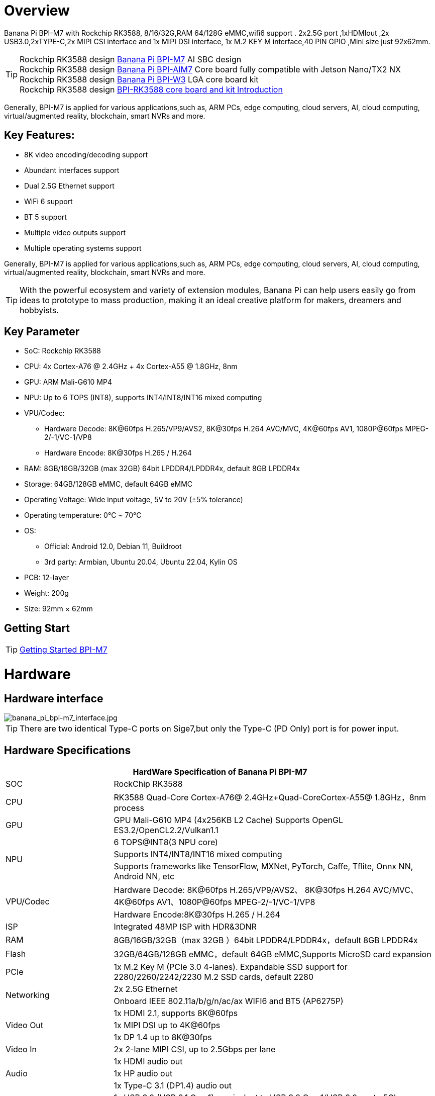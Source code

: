 = Overview

Banana Pi BPI-M7 with Rockchip RK3588, 8/16/32G,RAM 64/128G eMMC,wifi6 support . 2x2.5G port ,1xHDMIout ,2x USB3.0,2xTYPE-C,2x MIPI CSI interface and 1x MIPI DSI interface, 1x M.2 KEY M interface,40 PIN GPIO ,Mini size just 92x62mm.

TIP: Rockchip RK3588 design link:/en/BPI-M7/BananaPi_BPI-M7[Banana Pi BPI-M7] AI SBC design +
Rockchip RK3588 design link:/en/BPI-AIM7/BananaPi_BPI-AIM7[Banana Pi BPI-AIM7] Core board fully compatible with Jetson Nano/TX2 NX +
Rockchip RK3588 design link:/en/BPI-W3/BananaPi_BPI-W3[Banana Pi BPI-W3] LGA core board kit +
Rockchip RK3588 design link:/BPI-RK3588_CoreBoardAndDevelopmentKit/BananaPi_BPI-RK3588_CoreBoardAndDevelopmentKit[BPI-RK3588 core board and kit Introduction] 

Generally, BPI-M7 is applied for various applications,such as, ARM PCs, edge computing, cloud servers, AI, cloud computing, virtual/augmented reality, blockchain, smart NVRs and more.

== Key Features:

* 8K video encoding/decoding support
* Abundant interfaces support
* Dual 2.5G Ethernet support
* WiFi 6 support
* BT 5 support
* Multiple video outputs support
* Multiple operating systems support

Generally, BPI-M7 is applied for various applications,such as, ARM PCs, edge computing, cloud servers, AI, cloud computing, virtual/augmented reality, blockchain, smart NVRs and more.

TIP: With the powerful ecosystem and variety of extension modules, Banana Pi can help users easily go from ideas to prototype to mass production, making it an ideal creative platform for makers, dreamers and hobbyists.

== Key Parameter

* SoC: Rockchip RK3588
* CPU: 4x Cortex-A76 @ 2.4GHz + 4x Cortex-A55 @ 1.8GHz, 8nm
* GPU: ARM Mali-G610 MP4
* NPU: Up to 6 TOPS (INT8), supports INT4/INT8/INT16 mixed computing
* VPU/Codec:
** Hardware Decode: 8K@60fps H.265/VP9/AVS2, 8K@30fps H.264 AVC/MVC, 4K@60fps AV1, 1080P@60fps MPEG-2/-1/VC-1/VP8
** Hardware Encode: 8K@30fps H.265 / H.264
* RAM: 8GB/16GB/32GB (max 32GB) 64bit LPDDR4/LPDDR4x, default 8GB LPDDR4x
* Storage: 64GB/128GB eMMC, default 64GB eMMC
* Operating Voltage: Wide input voltage, 5V to 20V (±5% tolerance)
* Operating temperature: 0°C ~ 70°C
* OS:
** Official: Android 12.0, Debian 11, Buildroot
** 3rd party: Armbian, Ubuntu 20.04, Ubuntu 22.04, Kylin OS
* PCB: 12-layer
* Weight: 200g 
* Size: 92mm × 62mm

== Getting Start

TIP: link:/en/BPI-M7/GettingStarted_BPI-M7[Getting Started BPI-M7]

= Hardware 

== Hardware interface 

image::/bpi-m7/banana_pi_bpi-m7_interface.jpg[banana_pi_bpi-m7_interface.jpg]

TIP: There are two identical Type-C ports on Sige7,but only the Type-C (PD Only) port is for power input.

== Hardware Specifications

[options="header",cols="1,3"]
|====
2+| HardWare Specification of Banana Pi BPI-M7 
|SOC	|RockChip RK3588
|CPU	|RK3588 Quad-Core Cortex-A76@ 2.4GHz+Quad-CoreCortex-A55@ 1.8GHz，8nm process
|GPU	|GPU Mali-G610 MP4 (4x256KB L2 Cache) Supports OpenGL ES3.2/OpenCL2.2/Vulkan1.1
.3+|NPU	|6 TOPS@INT8(3 NPU core) 
|Supports INT4/INT8/INT16 mixed computing
|Supports frameworks like TensorFlow, MXNet, PyTorch, Caffe, Tflite, Onnx NN, Android NN, etc
.2+|VPU/Codec	|Hardware Decode: 8K@60fps H.265/VP9/AVS2、 8K@30fps H.264 AVC/MVC、 4K@60fps AV1、1080P@60fps MPEG-2/-1/VC-1/VP8
|Hardware Encode:8K@30fps H.265 / H.264
|ISP	|Integrated 48MP ISP with HDR&3DNR
|RAM	|8GB/16GB/32GB（max 32GB ）64bit LPDDR4/LPDDR4x，default 8GB LPDDR4x
|Flash	|32GB/64GB/128GB eMMC，default 64GB eMMC,Supports MicroSD card expansion
|PCIe	|1x M.2 Key M (PCIe 3.0 4-lanes). Expandable SSD support for 2280/2260/2242/2230 M.2 SSD cards, default 2280
.2+|Networking	|2x 2.5G Ethernet
|Onboard IEEE 802.11a/b/g/n/ac/ax WIFI6 and BT5 (AP6275P)
.3+|Video Out|1x HDMI 2.1, supports 8K@60fps
|1x MIPI DSI up to 4K@60fps
|1x DP 1.4 up to 8K@30fps
|Video In	|2x 2-lane MIPI CSI, up to 2.5Gbps per lane
.3+|Audio	|1x HDMI audio out
|1x HP audio out
|1x Type-C 3.1 (DP1.4) audio out
.3+|USB	|1x USB 3.0 (USB 3.1 Gen 1), equivalent to USB 3.2 Gen 1/USB 3.0, up to 5Gbps
|1x USB Type-C 3.1（DP1.4/OTG）
|1x USB 2.0 High（480Mbps）/Full（12Mbps）/Low-Speed（1.5Mbps） modes
.2+|40-pin	|Fully compatible with Raspberry Pi 40-pin header for connecting abundant add-on modules
|Supports UART/SPI/I2C/I2S/PWM/ADC/5V Power/3.3V Power
.3+|Other	|1x 5V fan interface
|1x battery connector for low power RTC chip HYM8563TS
|2x LEDs - blue LED blinks on system start, red LED user controllable
|Power Input	|USB Type-C PD 2.0, 9V/2A, 12V/2A, 15V/2A
|Buttons	|1x PWRON button for sleep/wake,1x Reset button for reboot,1x Maskrom button for maskrom burn-in mode
.2+|OS Support	|Official: ：Android 12.0，Debian11，Buildroot
|3rd Party：Armbian，Ubuntu 20.04，Ubuntu22.04，Kylin OS
|Dimensions	|92 mm x 62mm
|Operating temperature|0℃ ~ 80℃
|====

== Core board with RK3588

link:/BPI-RK3588_CoreBoardAndDevelopmentKit/BananaPi_BPI-RK3588_CoreBoardAndDevelopmentKit[BPI-RK3588 core board and kit Introduction] Core board design with Rockchip RK3588.

link:/en/BPI-W3/BananaPi_BPI-W3[Banana Pi BPI-W3] LGA Core board design with Rockchip RK3588.

== Case design:

image::/bpi-m7/banana_pi_bpi-m7_case_1.jpg[banana_pi_bpi-m7_case_1.jpg]

= Development 

== Source code

TIP: Linux kernel https://github.com/ArmSoM/linux-rockchip

TIP: Uboot: https://github.com/ArmSoM/u-boot

== Resources

TIP: Rockchip RK3588 datasheet:
https://drive.google.com/file/d/1ewQwywq19Zh2M6MFVgsMJUCaBTOEo8rl/view?usp=drive_link

TIP: BPI-M7 GPU and CPU performance test:
https://www.youtube.com/watch?v=C4ofIZLixpM

TIP: BPI-M7 Rockchip RK3588 open source SBC run istoreos demo:
https://www.youtube.com/watch?v=I2SSCT1Xj_U

TIP: BPI-M7 SBC ubuntu20.04 Linux system adaptation is complete:
https://www.youtube.com/watch?v=60XQlSF3_20&t=10s

= Image Release

== Android

== BPI-M7 Tools

== Armbian

== Debian

= Easy to buy sample